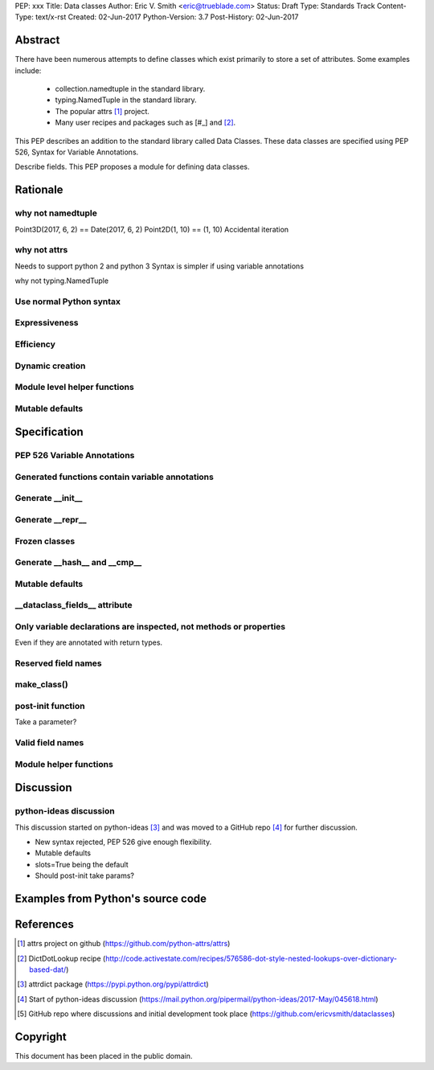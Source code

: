 PEP: xxx
Title: Data classes
Author: Eric V. Smith <eric@trueblade.com>
Status: Draft
Type: Standards Track
Content-Type: text/x-rst
Created: 02-Jun-2017
Python-Version: 3.7
Post-History: 02-Jun-2017

Abstract
========

There have been numerous attempts to define classes which exist
primarily to store a set of attributes.  Some examples include:

 - collection.namedtuple in the standard library.

 - typing.NamedTuple in the standard library.

 - The popular attrs [#]_ project.

 - Many user recipes and packages such as [#_] and [#]_.

This PEP describes an addition to the standard library called Data
Classes.  These data classes are specified using PEP 526, Syntax for
Variable Annotations.

Describe fields. This PEP proposes a module for defining data classes.

Rationale
=========

why not namedtuple
------------------

Point3D(2017, 6, 2) == Date(2017, 6, 2)
Point2D(1, 10) == (1, 10)
Accidental iteration

why not attrs
-------------

Needs to support python 2 and python 3
Syntax is simpler if using variable annotations

why not typing.NamedTuple

Use normal Python syntax
------------------------

Expressiveness
--------------

Efficiency
----------

Dynamic creation
----------------

Module level helper functions
-----------------------------

Mutable defaults
----------------

Specification
=============

PEP 526 Variable Annotations
----------------------------

Generated functions contain variable annotations
------------------------------------------------

Generate __init__
-----------------

Generate __repr__
-----------------

Frozen classes
--------------

Generate __hash__ and __cmp__
-----------------------------

Mutable defaults
----------------

__dataclass_fields__ attribute
------------------------------

Only variable declarations are inspected, not methods or properties
-------------------------------------------------------------------

Even if they are annotated with return types.

Reserved field names
--------------------

make_class()
------------

post-init function
------------------

Take a parameter?

Valid field names
-----------------

Module helper functions
-----------------------

Discussion
==========

python-ideas discussion
-----------------------

This discussion started on python-ideas [#]_ and was moved to a GitHub
repo [#]_ for further discussion.

- New syntax rejected, PEP 526 give enough flexibility.

- Mutable defaults

- slots=True being the default

- Should post-init take params?


Examples from Python's source code
==================================


References
==========

.. [#] attrs project on github
       (https://github.com/python-attrs/attrs)

.. [#] DictDotLookup recipe
       (http://code.activestate.com/recipes/576586-dot-style-nested-lookups-over-dictionary-based-dat/)

.. [#] attrdict package
       (https://pypi.python.org/pypi/attrdict)

.. [#] Start of python-ideas discussion
       (https://mail.python.org/pipermail/python-ideas/2017-May/045618.html)

.. [#] GitHub repo where discussions and initial development took place
       (https://github.com/ericvsmith/dataclasses)

Copyright
=========

This document has been placed in the public domain.


..
   Local Variables:
   mode: indented-text
   indent-tabs-mode: nil
   sentence-end-double-space: t
   fill-column: 70
   coding: utf-8
   End:
